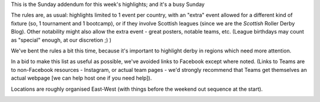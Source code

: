 .. title: Weekend Highlights: 27 October 2019 (Sunday)
.. slug: weekendhighlights-20102027
.. date: 2019-10-24 13:30:00 UTC+01:00
.. tags: weekend highlights,
.. category:
.. link:
.. description:
.. type: text
.. author: aoanla

This is the Sunday addendum for this week's highlights; and it's a busy Sunday


The rules are, as usual: highlights limited to 1 event per country, with an "extra" event allowed for a different kind of fixture
(so, 1 tournament and 1 bootcamp), or if they involve Scottish leagues (since we are the *Scottish* Roller Derby Blog).
Other notability might also allow the extra event - great posters, notable teams, etc. (League birthdays may count as "special" enough, at our discretion ;) )

We've bent the rules a bit this time, because it's important to highlight derby in regions which need more attention.

In a bid to make this list as useful as possible, we've avoided links to Facebook except where noted.
(Links to Teams are to non-Facebook resources - Instagram, or actual team pages - we'd strongly recommend that Teams
get themselves an actual webpage [we can help host one if you need help]).

Locations are roughly organised East-West (with things before the weekend out sequence at the start).

.. image:: /images/2019/10/27Oct-wkly-map.png
  :alt: Map of all events (coded by type)
  :width: 100 %

.. TEASER_END



..
  Sun:
  --------------------------------

  `[FACEBOOK LINK]`__
  `[FTS LINK]`__

  .. __:
  .. __:


  `name`_ .

  .. _name:

  -

  Event starts:

  Venue:
